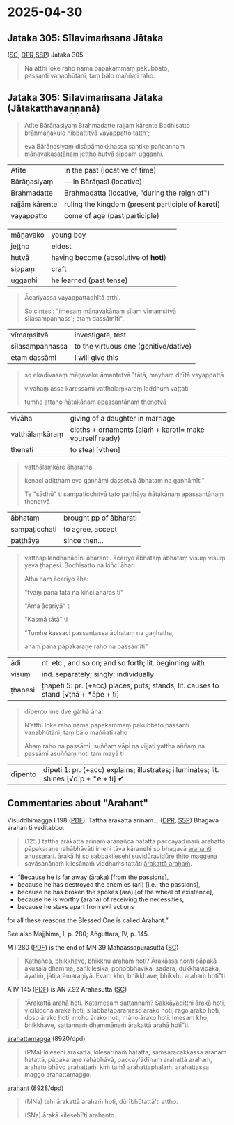#+author: varabho
#+youtube_id: 

* 2025-04-30
** Jataka 305: Sīlavimaṁsana Jātaka 

([[https://suttacentral.net/ja305][SC]], [[https://www.digitalpalireader.online/_dprhtml/index.html?loc=k.13.0.0.3.0.4.m][DPR]],[[http://localhost:4848/suttas/s0513a3.att/pli/cst4?quote=natthi%2520loke%2520raho%2520n%25C4%2581m%25C4%2581ti%2520ida%25E1%25B9%2581%2520satth%25C4%2581%2520jetavane%2520viharanto&window_type=Sutta+Study][SSP]]) Jataka 305



#+begin_quote
Na atthi loke raho nāma pāpakammaṃ pakubbato,\\
passanti vanabhūtāni, taṃ bālo maññatī raho.
#+end_quote


** Jataka 305: Sīlavimaṁsana Jātaka   (Jātakatthavaṇṇanā) 

#+begin_quote
Atīte Bārāṇasiyaṃ Brahmadatte rajjaṃ kārente Bodhisatto brāhmaṇakule nibbattitvā vayappatto tatth'; 

eva Bārāṇasiyaṃ disāpāmokkhassa santike pañcannaṃ māṇavakasatānaṃ jeṭṭho hutvā sippaṃ uggaṇhi.
#+end_quote

| Atīte |     In the past (locative of time)     |
| Bārāṇasiyaṃ  |— in Bārāṇasī (locative) |        
| Brahmadatte | Brahmadatta (locative, "during the reign of")                                       |
| rajjāṃ kārente | ruling the kingdom (present participle of *karoti*)                              |
| vayappatto |    come of age (past participle)                                         |

| māṇavako  | young boy   |                                                          
| jeṭṭho | eldest                                                                                   |
| hutvā | having become (absolutive of *hoti*)                                                      |                                                                         
| sippaṃ | craft                                                                                     |
| uggaṇhi | he learned (past tense)                                                                  |



#+begin_quote
Ācariyassa vayappattadhītā atthi.

So cintesi: "imesaṃ māṇavakānaṃ sīlaṃ vīmaṃsitvā sīlasampannass'; etaṃ dassāmīti".

#+end_quote


| vīmaṃsitvā |   investigate, test |
| sīlasampannassa | to the virtuous one (genitive/dative)                                          |
| etaṃ dassāmi | I will give this                                                          |




#+begin_quote
so ekadivasaṃ māṇavake āmantetvā "tātā, mayhaṃ dhītā vayappattā 

vivāhaṃ assā kāressāmi vatthālaṃkāraṃ laddhuṃ vaṭṭati 

tumhe attano ñātakānaṃ apassantānaṃ thenetvā 

#+end_quote

| vivāha | giving of a daughter in marriage |
| vatthālaṃkāraṃ |  cloths + ornaments   (alaṁ + karoti= make yourself ready) |
| theneti | to steal [√then] |


#+begin_quote

vatthālaṃkāre āharatha  

kenaci adiṭṭham eva gaṇhāmi dassetvā ābhataṃ na gaṇhāmīti"

Te "sādhū" ti sampaṭicchitvā  tato paṭṭhāya ñātakānaṃ apassantānaṃ thenetvā 

#+end_quote
                  
        | ābhataṃ  |   brought   pp of ābharati |
        | sampaṭicchati | to agree, accept |
        | paṭṭhāya  | since then...  |
                  

#+begin_quote

vatthapilandhanādīni āharanti. ācariyo ābhataṃ ābhataṃ visuṃ visuṃ yeva ṭhapesi. Bodhisatto na kiñci āhari   

Atha naṃ ācariyo āha: 

"tvaṃ pana tāta na kiñci āharasīti"   

"Āma ācariyā" ti 

"Kasmā tātā" ti  

"Tumhe kassaci passantassa ābhataṃ na gaṇhatha, 

ahaṃ pana pāpakaraṇe raho na passāmīti"

#+end_quote
                
| ādi | nt. etc.; and so on; and so forth; lit. beginning with |
| visuṃ | ind. separately; singly; individually |               
| ṭhapesi | ṭhapeti 5: pr. (+acc) places; puts; stands; lit. causes to stand [√ṭhā + *āpe + ti]  |       
                
#+begin_quote  
dīpento ime dve gāthā āha:  

N’atthi loke raho nāma pāpakammaṃ pakubbato                            
passanti vanabhūtāni, taṃ bālo maññatī raho                          

Ahaṃ raho na passāmi, suññaṃ vāpi na vijjati   
yattha aññaṃ na passāmi asuññaṃ hoti tam mayā ti     

              
#+end_quote


| dīpento | dīpeti 1: pr. (+acc) explains; illustrates; illuminates; lit. shines [√dīp + *e + ti] ✔|



** Commentaries about "Arahant"

Visuddhimagga I 198 ([[https://archive.org/details/Visuddhimagga/page/198/mode/2up?view=theater][PDF]]): Tattha ārakattā arīnaṁ... ([[https://www.digitalpalireader.online/_dprhtml/index.html?loc=x.0.7.0.0.0.0.m&query=tattha%20%C4%81rakatt%C4%81%20ar%C4%ABna%E1%B9%83&para=4][DPR]], [[http://localhost:4848/suttas/e0101n.mul/pli/cst4?quote=tattha%2520%25C4%2581rakatt%25C4%2581%2520ar%25C4%25ABna%25E1%25B9%2581&window_type=Sutta+Study][SSP]]) Bhagavā arahan ti veditabbo.

#+begin_quote
(125.) tattha ārakattā arīnaṁ arānañca hatattā paccayādīnaṁ arahattā pāpakaraṇe rahābhāvāti imehi tāva kāraṇehi so bhagavā _arahanti_ anussarati. ārakā hi so sabbakilesehi suvidūravidūre ṭhito maggena savāsanānaṁ kilesānaṁ viddhaṁsitattāti _ārakattā arahaṁ_.
#+end_quote

- “Because he is far away (āraka) [from the passions],
- because he has destroyed the enemies (ari) [i.e., the passions],
- because he has broken the spokes (ara) [of the wheel of existence],
- because he is worthy (araha) of receiving the necessities,
- because he stays apart from evil actions

for all these reasons the Blessed One is called Arahant.”

See also Majjhima, I, p. 280; Aṅguttara, IV, p. 145.

M I 280 ([[https://archive.org/details/dhatukatha-pts/PTS-Majjhima-Nikaya-Vol-I-Trenckner-1888/page/280/mode/2up?view=theater][PDF]]) is the end of MN 39 Mahāassapurasutta ([[https://suttacentral.net/mn39/pli/ms][SC]])

#+begin_quote
Kathañca, bhikkhave, bhikkhu arahaṁ hoti? Ārakāssa honti pāpakā akusalā dhammā, saṅkilesikā, ponobbhavikā, sadarā, dukkhavipākā, āyatiṁ, jātijarāmaraṇiyā. Evaṁ kho, bhikkhave, bhikkhu arahaṁ hotī”ti.
#+end_quote

A IV 145 ([[https://archive.org/details/dhatukatha-pts/PTS-Anguttara-Nikaya-part-IV-Hardy-1899/page/145/mode/2up?view=theater][PDF]]) is AN 7.92 Arahāsutta ([[https://suttacentral.net/an7.92/pli/ms][SC]])

#+begin_quote
“Ārakattā arahā hoti. Katamesaṁ sattannaṁ? Sakkāyadiṭṭhi ārakā hoti, vicikicchā ārakā hoti, sīlabbataparāmāso ārako hoti, rāgo ārako hoti, doso ārako hoti, moho ārako hoti, māno ārako hoti. Imesaṁ kho, bhikkhave, sattannaṁ dhammānaṁ ārakattā arahā hotī”ti.
#+end_quote

[[https://dpdict.net/?q=arahattamagga][arahattamagga]] (8920/dpd)

#+begin_quote
(PMa) kilesehi ārakattā, kilesārīnaṁ hatattā, saṁsāracakkassa arānaṁ hatattā, pāpakaraṇe rahābhāvā, paccay'ādīnaṁ arahattā arahaṁ, arahato bhāvo arahattaṁ. kiṁ taṁ? arahattaphalaṁ. arahattassa maggo arahattamaggo.
#+end_quote

[[https://dpdict.net/?q=arahant][arahant]] (8928/dpd)

#+begin_quote
(MNa) tehi ārakattā arahaṁ hoti, dūrībhūtattā'ti attho.

(SNa) ārakā kilesehī'ti arahanto.
#+end_quote
